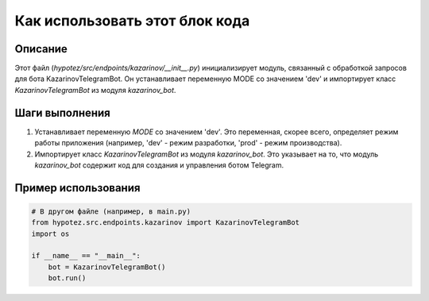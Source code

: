 Как использовать этот блок кода
=========================================================================================

Описание
-------------------------
Этот файл (`hypotez/src/endpoints/kazarinov/__init__.py`) инициализирует модуль, связанный с обработкой запросов для бота KazarinovTelegramBot. Он устанавливает переменную MODE со значением 'dev' и импортирует класс `KazarinovTelegramBot` из модуля `kazarinov_bot`.


Шаги выполнения
-------------------------
1. Устанавливает переменную `MODE` со значением 'dev'.  Это переменная, скорее всего, определяет режим работы приложения (например, 'dev' - режим разработки, 'prod' - режим производства).
2. Импортирует класс `KazarinovTelegramBot` из модуля `kazarinov_bot`. Это указывает на то, что модуль `kazarinov_bot` содержит код для создания и управления ботом Telegram.


Пример использования
-------------------------
.. code-block:: python

    # В другом файле (например, в main.py)
    from hypotez.src.endpoints.kazarinov import KazarinovTelegramBot
    import os

    if __name__ == "__main__":
        bot = KazarinovTelegramBot()
        bot.run()